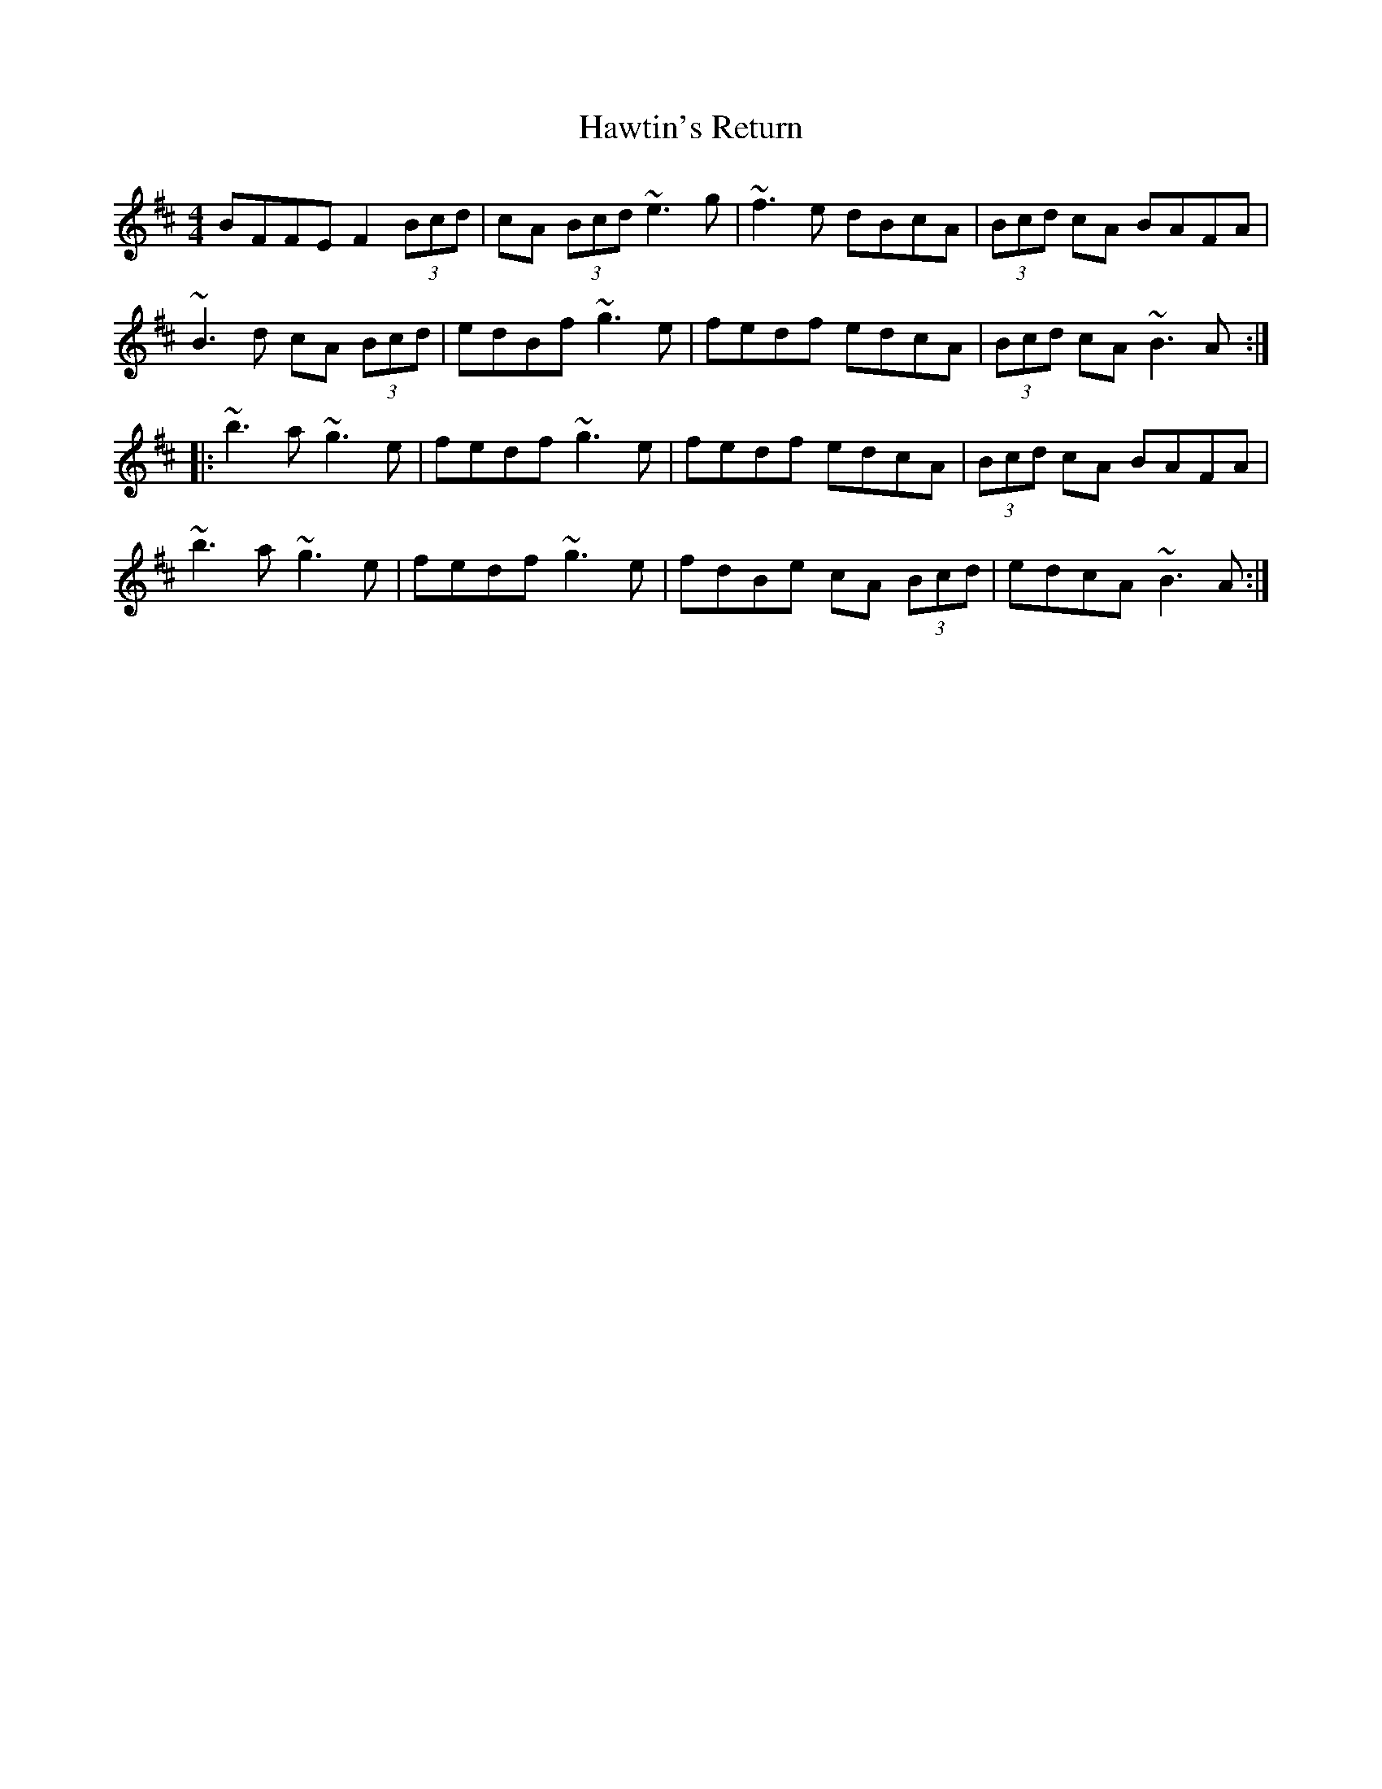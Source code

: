 X: 16963
T: Hawtin's Return
R: reel
M: 4/4
K: Bminor
BFFE F2 (3Bcd|cA (3Bcd ~e3 g|~f3 e dBcA|(3Bcd cA BAFA|
~B3 d cA (3Bcd|edBf ~g3 e|fedf edcA|(3Bcd cA ~B3 A:|:
~b3 a ~g3 e|fedf ~g3 e|fedf edcA|(3Bcd cA BAFA|
~b3 a ~g3 e|fedf ~g3 e|fdBe cA (3Bcd|edcA ~B3 A:|

